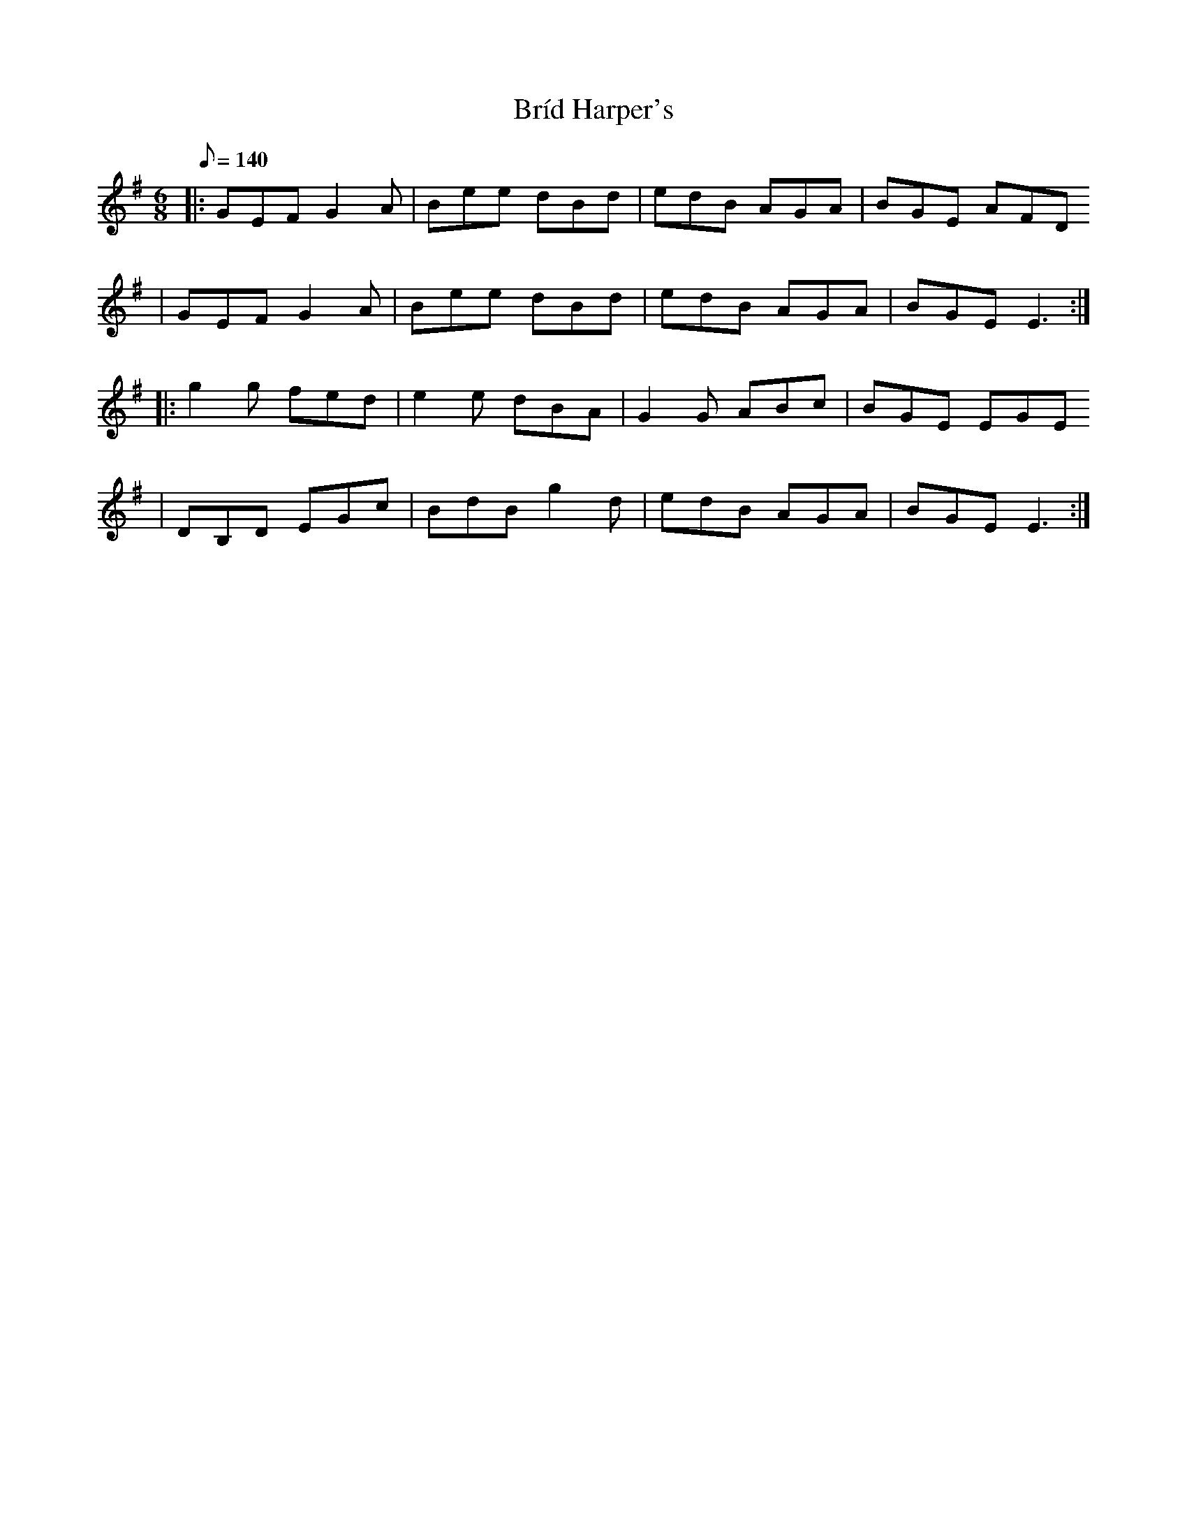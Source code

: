 X:1
T:Bríd Harper's
R:Jig
D:Niall & Cillian Vallely: Callan Bridge
S:Cunla (Juin 2005)
K:Em
M:6/8
Q:140
% partie A
|: GEF G2A | Bee dBd | edB AGA | BGE AFD
 | GEF G2A | Bee dBd | edB AGA | BGE E3 :|
% partie B
|: g2g fed | e2e dBA |G2G ABc | BGE EGE
 | DB,D EGc | BdB g2d | edB AGA | BGE E3 :|
